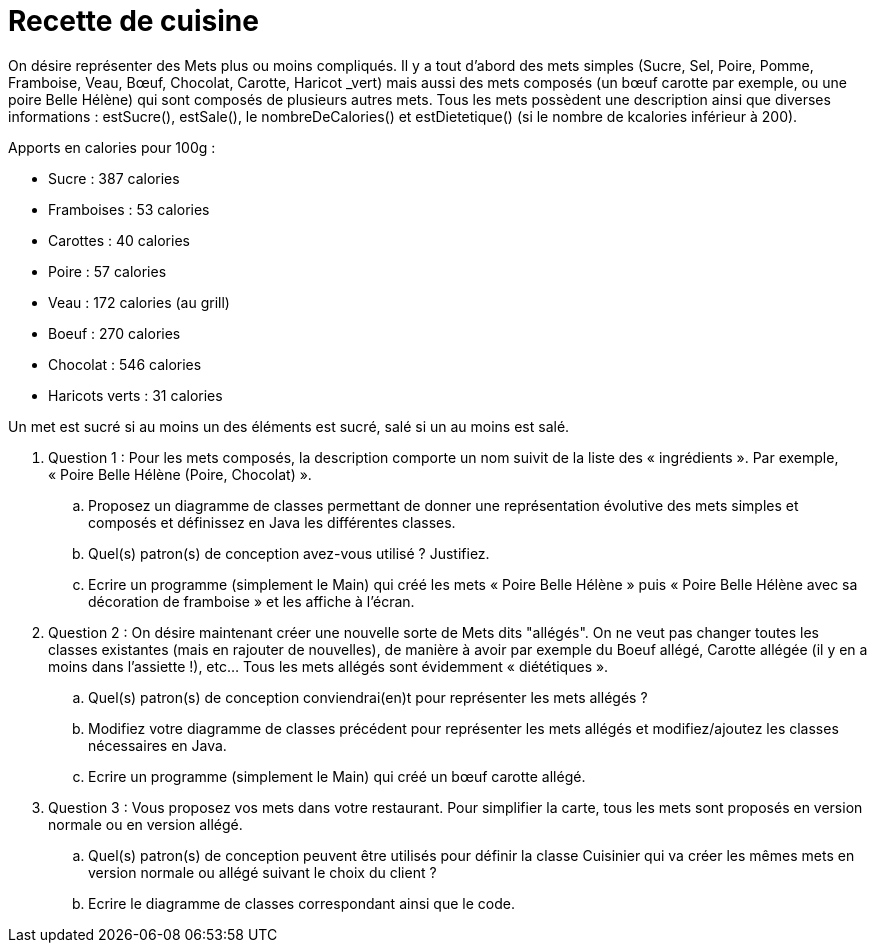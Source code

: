 # Recette de cuisine

On désire représenter des Mets plus ou moins compliqués. Il y a tout
d’abord des mets simples (Sucre, Sel, Poire, Pomme, Framboise, Veau,
Bœuf, Chocolat, Carotte, Haricot _vert) mais aussi des mets composés (un
bœuf carotte par exemple, ou une poire Belle Hélène) qui sont composés
de plusieurs autres mets. Tous les mets possèdent une description ainsi
que diverses informations : estSucre(), estSale(), le nombreDeCalories()
et estDietetique() (si le nombre de kcalories inférieur à 200).


Apports en calories pour 100g :

    - Sucre : 387 calories
    - Framboises : 53 calories
    - Carottes : 40 calories
    - Poire : 57 calories
    - Veau : 172 calories (au grill)
    - Boeuf : 270 calories
    - Chocolat : 546 calories
    - Haricots verts : 31 calories




Un met est sucré si au moins un des éléments est sucré, salé si un au
moins est salé.

. Question 1 : Pour les mets composés, la description comporte un nom suivit de la
liste des « ingrédients ». Par exemple, « Poire Belle Hélène (Poire,
Chocolat) ».

..  Proposez un diagramme de classes permettant de donner une
représentation évolutive des mets simples et composés et définissez en Java les différentes classes.
..  Quel(s) patron(s) de conception avez-vous utilisé ? Justifiez.
..  Ecrire un programme (simplement le Main) qui créé les mets « Poire
Belle Hélène » puis « Poire Belle Hélène avec sa décoration de
framboise » et les affiche à l’écran.

. Question 2 : On désire maintenant créer une nouvelle sorte de Mets dits "allégés". On
ne veut pas changer toutes les classes existantes (mais en rajouter de
nouvelles), de manière à avoir par exemple du Boeuf allégé, Carotte
allégée (il y en a moins dans l’assiette !), etc... Tous les mets
allégés sont évidemment « diététiques ».

..  Quel(s) patron(s) de conception conviendrai(en)t pour représenter
les mets allégés ?
..  Modifiez votre diagramme de classes précédent pour représenter les
mets allégés et modifiez/ajoutez les classes nécessaires en Java.
..  Ecrire un programme (simplement le Main) qui créé un bœuf carotte
allégé.

. Question 3 : Vous proposez vos mets dans votre restaurant. Pour simplifier la carte,
tous les mets sont proposés en version normale ou en version allégé.

..  Quel(s) patron(s) de conception peuvent être utilisés pour définir
la classe Cuisinier qui va créer les mêmes mets en version normale ou
allégé suivant le choix du client ?
..  Ecrire le diagramme de classes correspondant ainsi que le code.